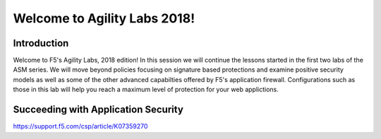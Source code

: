Welcome to Agility Labs 2018!
-----------------------------	

Introduction
~~~~~~~~~~~~~

Welcome to F5's Agility Labs, 2018 edition!  In this session we will continue the lessons started in the first two labs of the ASM series.  We will move beyond policies focusing on signature based protections and examine positive security models as well as some of the other advanced capabilties offered by F5's application firewall.  Configurations such as those in this lab will help you reach a maximum level of protection for your web applictions.

Succeeding with Application Security
~~~~~~~~~~~~~~~~~~~~~~~~~~~~~~~~~~~~



https://support.f5.com/csp/article/K07359270
